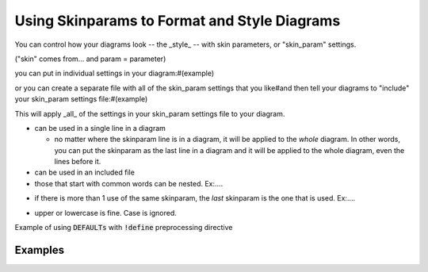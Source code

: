 Using Skinparams to Format and Style Diagrams
*********************************************

You can control how your diagrams look -- the _style_ -- with skin parameters, or "skin_param" settings.

("skin" comes from... and param = parameter)

you can put in individual settings in your diagram:#(example)

or you can create a separate file with all of the skin_param settings that you like#and then tell your diagrams to "include" your skin_param settings file:#(example)

This will apply _all_ of the settings in your skin_param settings file to your diagram.


* can be used in a single line in a diagram

  - no matter where the skinparam line is in a diagram, it will be applied to the *whole* diagram.
    In other words, you can put the skinparam as the last line in a diagram and it will be applied to the whole diagram, even the lines before it.

* can be used in an included file

* those that start with common words can be nested.  Ex:....

.. todo::

   example of how to  / what it means to "nest" skinparams.  Ex:  XFontSize, XFontStyle ....  SequenceZZZ, SequenceYYYYY


* if there is more than 1 use of the same skinparam, the *last* skinparam is the one that is used.  Ex:....

.. todo::

   example of more than 1 use of the same skinparam, the last one is used.

* upper or lowercase is fine.  Case is ignored.

Example of using :code:`DEFAULTs` with :code:`!define` preprocessing directive


========
Examples
========




